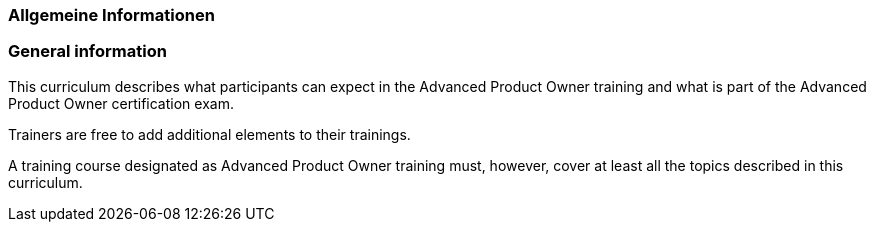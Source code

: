 // tag::DE[]
=== Allgemeine Informationen
// end::DE[]

// tag::EN[]
=== General information

This curriculum describes what participants can expect in the Advanced Product Owner training and what is part of the Advanced Product Owner certification exam.

Trainers are free to add additional elements to their trainings.

A training course designated as Advanced Product Owner training must, however, cover at least all the topics described in this curriculum.

// end::EN[]
